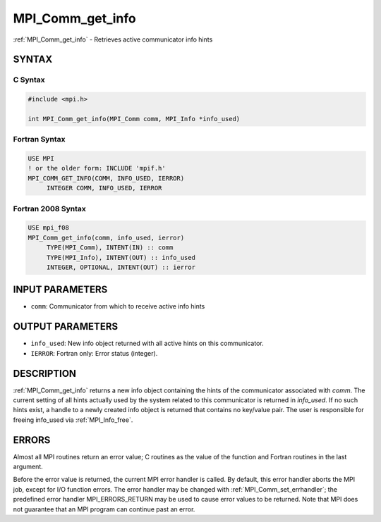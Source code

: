 .. _mpi_comm_get_info:


MPI_Comm_get_info
=================

.. include_body

:ref:`MPI_Comm_get_info` - Retrieves active communicator info hints


SYNTAX
------


C Syntax
^^^^^^^^

.. code-block:: c

   #include <mpi.h>

   int MPI_Comm_get_info(MPI_Comm comm, MPI_Info *info_used)


Fortran Syntax
^^^^^^^^^^^^^^

.. code-block:: fortran

   USE MPI
   ! or the older form: INCLUDE 'mpif.h'
   MPI_COMM_GET_INFO(COMM, INFO_USED, IERROR)
   	INTEGER	COMM, INFO_USED, IERROR


Fortran 2008 Syntax
^^^^^^^^^^^^^^^^^^^

.. code-block:: fortran

   USE mpi_f08
   MPI_Comm_get_info(comm, info_used, ierror)
   	TYPE(MPI_Comm), INTENT(IN) :: comm
   	TYPE(MPI_Info), INTENT(OUT) :: info_used
   	INTEGER, OPTIONAL, INTENT(OUT) :: ierror


INPUT PARAMETERS
----------------
* ``comm``: Communicator from which to receive active info hints

OUTPUT PARAMETERS
-----------------
* ``info_used``: New info object returned with all active hints on this communicator.
* ``IERROR``: Fortran only: Error status (integer).

DESCRIPTION
-----------

:ref:`MPI_Comm_get_info` returns a new info object containing the hints of the
communicator associated with *comm*. The current setting of all hints
actually used by the system related to this communicator is returned in
*info_used*. If no such hints exist, a handle to a newly created info
object is returned that contains no key/value pair. The user is
responsible for freeing info_used via :ref:`MPI_Info_free`.


ERRORS
------

Almost all MPI routines return an error value; C routines as the value
of the function and Fortran routines in the last argument.

Before the error value is returned, the current MPI error handler is
called. By default, this error handler aborts the MPI job, except for
I/O function errors. The error handler may be changed with
:ref:`MPI_Comm_set_errhandler`; the predefined error handler MPI_ERRORS_RETURN
may be used to cause error values to be returned. Note that MPI does not
guarantee that an MPI program can continue past an error.


.. seealso::
   MPI_Comm_get_info, :ref:`MPI_Info_free`
